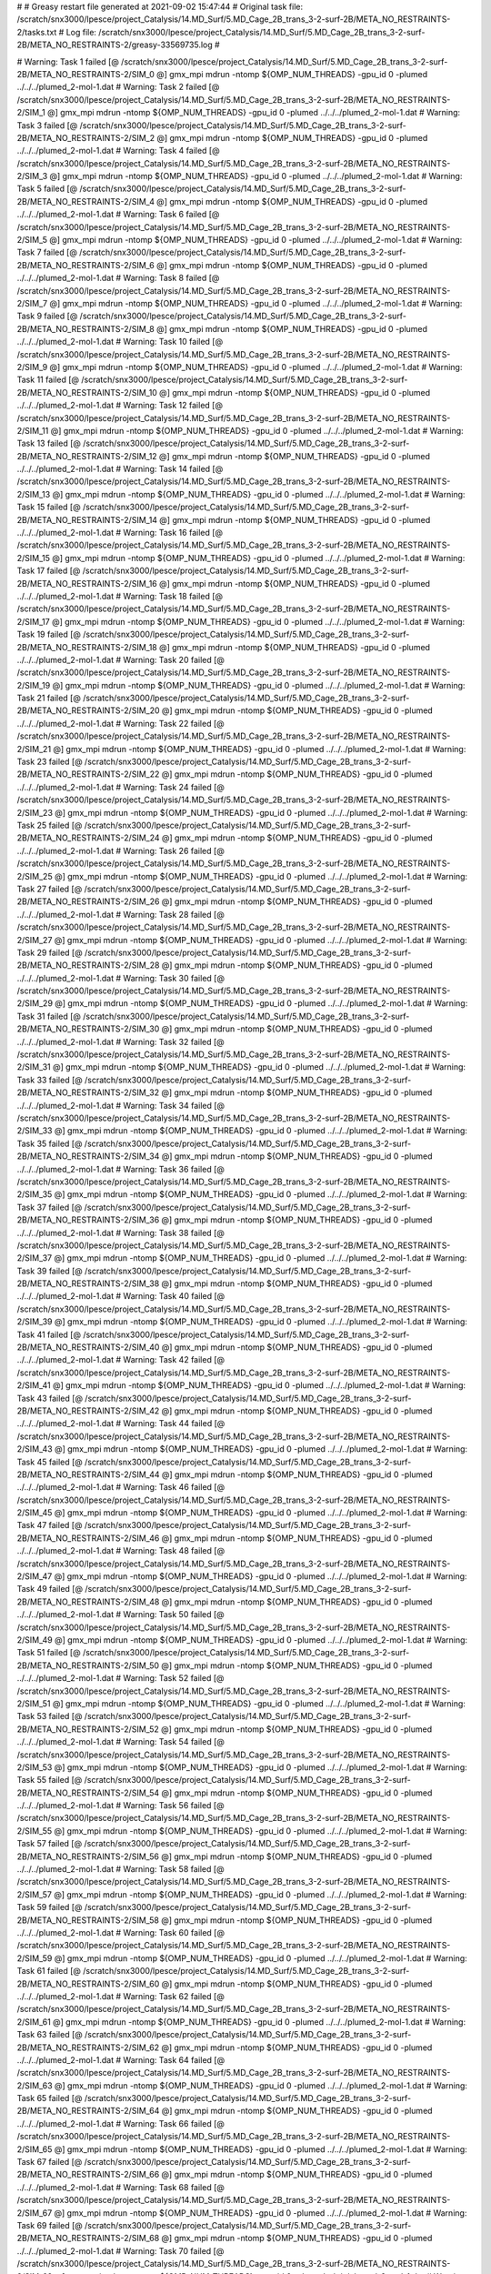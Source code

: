 # 
# Greasy restart file generated at 2021-09-02 15:47:44
# Original task file: /scratch/snx3000/lpesce/project_Catalysis/14.MD_Surf/5.MD_Cage_2B_trans_3-2-surf-2B/META_NO_RESTRAINTS-2/tasks.txt
# Log file: /scratch/snx3000/lpesce/project_Catalysis/14.MD_Surf/5.MD_Cage_2B_trans_3-2-surf-2B/META_NO_RESTRAINTS-2/greasy-33569735.log
# 

# Warning: Task 1 failed
[@  /scratch/snx3000/lpesce/project_Catalysis/14.MD_Surf/5.MD_Cage_2B_trans_3-2-surf-2B/META_NO_RESTRAINTS-2/SIM_0  @] gmx_mpi mdrun -ntomp ${OMP_NUM_THREADS} -gpu_id 0 -plumed ../../../plumed_2-mol-1.dat
# Warning: Task 2 failed
[@  /scratch/snx3000/lpesce/project_Catalysis/14.MD_Surf/5.MD_Cage_2B_trans_3-2-surf-2B/META_NO_RESTRAINTS-2/SIM_1  @] gmx_mpi mdrun -ntomp ${OMP_NUM_THREADS} -gpu_id 0 -plumed ../../../plumed_2-mol-1.dat
# Warning: Task 3 failed
[@  /scratch/snx3000/lpesce/project_Catalysis/14.MD_Surf/5.MD_Cage_2B_trans_3-2-surf-2B/META_NO_RESTRAINTS-2/SIM_2  @] gmx_mpi mdrun -ntomp ${OMP_NUM_THREADS} -gpu_id 0 -plumed ../../../plumed_2-mol-1.dat
# Warning: Task 4 failed
[@  /scratch/snx3000/lpesce/project_Catalysis/14.MD_Surf/5.MD_Cage_2B_trans_3-2-surf-2B/META_NO_RESTRAINTS-2/SIM_3  @] gmx_mpi mdrun -ntomp ${OMP_NUM_THREADS} -gpu_id 0 -plumed ../../../plumed_2-mol-1.dat
# Warning: Task 5 failed
[@  /scratch/snx3000/lpesce/project_Catalysis/14.MD_Surf/5.MD_Cage_2B_trans_3-2-surf-2B/META_NO_RESTRAINTS-2/SIM_4  @] gmx_mpi mdrun -ntomp ${OMP_NUM_THREADS} -gpu_id 0 -plumed ../../../plumed_2-mol-1.dat
# Warning: Task 6 failed
[@  /scratch/snx3000/lpesce/project_Catalysis/14.MD_Surf/5.MD_Cage_2B_trans_3-2-surf-2B/META_NO_RESTRAINTS-2/SIM_5  @] gmx_mpi mdrun -ntomp ${OMP_NUM_THREADS} -gpu_id 0 -plumed ../../../plumed_2-mol-1.dat
# Warning: Task 7 failed
[@  /scratch/snx3000/lpesce/project_Catalysis/14.MD_Surf/5.MD_Cage_2B_trans_3-2-surf-2B/META_NO_RESTRAINTS-2/SIM_6  @] gmx_mpi mdrun -ntomp ${OMP_NUM_THREADS} -gpu_id 0 -plumed ../../../plumed_2-mol-1.dat
# Warning: Task 8 failed
[@  /scratch/snx3000/lpesce/project_Catalysis/14.MD_Surf/5.MD_Cage_2B_trans_3-2-surf-2B/META_NO_RESTRAINTS-2/SIM_7  @] gmx_mpi mdrun -ntomp ${OMP_NUM_THREADS} -gpu_id 0 -plumed ../../../plumed_2-mol-1.dat
# Warning: Task 9 failed
[@  /scratch/snx3000/lpesce/project_Catalysis/14.MD_Surf/5.MD_Cage_2B_trans_3-2-surf-2B/META_NO_RESTRAINTS-2/SIM_8  @] gmx_mpi mdrun -ntomp ${OMP_NUM_THREADS} -gpu_id 0 -plumed ../../../plumed_2-mol-1.dat
# Warning: Task 10 failed
[@  /scratch/snx3000/lpesce/project_Catalysis/14.MD_Surf/5.MD_Cage_2B_trans_3-2-surf-2B/META_NO_RESTRAINTS-2/SIM_9  @] gmx_mpi mdrun -ntomp ${OMP_NUM_THREADS} -gpu_id 0 -plumed ../../../plumed_2-mol-1.dat
# Warning: Task 11 failed
[@  /scratch/snx3000/lpesce/project_Catalysis/14.MD_Surf/5.MD_Cage_2B_trans_3-2-surf-2B/META_NO_RESTRAINTS-2/SIM_10  @] gmx_mpi mdrun -ntomp ${OMP_NUM_THREADS} -gpu_id 0 -plumed ../../../plumed_2-mol-1.dat
# Warning: Task 12 failed
[@  /scratch/snx3000/lpesce/project_Catalysis/14.MD_Surf/5.MD_Cage_2B_trans_3-2-surf-2B/META_NO_RESTRAINTS-2/SIM_11  @] gmx_mpi mdrun -ntomp ${OMP_NUM_THREADS} -gpu_id 0 -plumed ../../../plumed_2-mol-1.dat
# Warning: Task 13 failed
[@  /scratch/snx3000/lpesce/project_Catalysis/14.MD_Surf/5.MD_Cage_2B_trans_3-2-surf-2B/META_NO_RESTRAINTS-2/SIM_12  @] gmx_mpi mdrun -ntomp ${OMP_NUM_THREADS} -gpu_id 0 -plumed ../../../plumed_2-mol-1.dat
# Warning: Task 14 failed
[@  /scratch/snx3000/lpesce/project_Catalysis/14.MD_Surf/5.MD_Cage_2B_trans_3-2-surf-2B/META_NO_RESTRAINTS-2/SIM_13  @] gmx_mpi mdrun -ntomp ${OMP_NUM_THREADS} -gpu_id 0 -plumed ../../../plumed_2-mol-1.dat
# Warning: Task 15 failed
[@  /scratch/snx3000/lpesce/project_Catalysis/14.MD_Surf/5.MD_Cage_2B_trans_3-2-surf-2B/META_NO_RESTRAINTS-2/SIM_14  @] gmx_mpi mdrun -ntomp ${OMP_NUM_THREADS} -gpu_id 0 -plumed ../../../plumed_2-mol-1.dat
# Warning: Task 16 failed
[@  /scratch/snx3000/lpesce/project_Catalysis/14.MD_Surf/5.MD_Cage_2B_trans_3-2-surf-2B/META_NO_RESTRAINTS-2/SIM_15  @] gmx_mpi mdrun -ntomp ${OMP_NUM_THREADS} -gpu_id 0 -plumed ../../../plumed_2-mol-1.dat
# Warning: Task 17 failed
[@  /scratch/snx3000/lpesce/project_Catalysis/14.MD_Surf/5.MD_Cage_2B_trans_3-2-surf-2B/META_NO_RESTRAINTS-2/SIM_16  @] gmx_mpi mdrun -ntomp ${OMP_NUM_THREADS} -gpu_id 0 -plumed ../../../plumed_2-mol-1.dat
# Warning: Task 18 failed
[@  /scratch/snx3000/lpesce/project_Catalysis/14.MD_Surf/5.MD_Cage_2B_trans_3-2-surf-2B/META_NO_RESTRAINTS-2/SIM_17  @] gmx_mpi mdrun -ntomp ${OMP_NUM_THREADS} -gpu_id 0 -plumed ../../../plumed_2-mol-1.dat
# Warning: Task 19 failed
[@  /scratch/snx3000/lpesce/project_Catalysis/14.MD_Surf/5.MD_Cage_2B_trans_3-2-surf-2B/META_NO_RESTRAINTS-2/SIM_18  @] gmx_mpi mdrun -ntomp ${OMP_NUM_THREADS} -gpu_id 0 -plumed ../../../plumed_2-mol-1.dat
# Warning: Task 20 failed
[@  /scratch/snx3000/lpesce/project_Catalysis/14.MD_Surf/5.MD_Cage_2B_trans_3-2-surf-2B/META_NO_RESTRAINTS-2/SIM_19  @] gmx_mpi mdrun -ntomp ${OMP_NUM_THREADS} -gpu_id 0 -plumed ../../../plumed_2-mol-1.dat
# Warning: Task 21 failed
[@  /scratch/snx3000/lpesce/project_Catalysis/14.MD_Surf/5.MD_Cage_2B_trans_3-2-surf-2B/META_NO_RESTRAINTS-2/SIM_20  @] gmx_mpi mdrun -ntomp ${OMP_NUM_THREADS} -gpu_id 0 -plumed ../../../plumed_2-mol-1.dat
# Warning: Task 22 failed
[@  /scratch/snx3000/lpesce/project_Catalysis/14.MD_Surf/5.MD_Cage_2B_trans_3-2-surf-2B/META_NO_RESTRAINTS-2/SIM_21  @] gmx_mpi mdrun -ntomp ${OMP_NUM_THREADS} -gpu_id 0 -plumed ../../../plumed_2-mol-1.dat
# Warning: Task 23 failed
[@  /scratch/snx3000/lpesce/project_Catalysis/14.MD_Surf/5.MD_Cage_2B_trans_3-2-surf-2B/META_NO_RESTRAINTS-2/SIM_22  @] gmx_mpi mdrun -ntomp ${OMP_NUM_THREADS} -gpu_id 0 -plumed ../../../plumed_2-mol-1.dat
# Warning: Task 24 failed
[@  /scratch/snx3000/lpesce/project_Catalysis/14.MD_Surf/5.MD_Cage_2B_trans_3-2-surf-2B/META_NO_RESTRAINTS-2/SIM_23  @] gmx_mpi mdrun -ntomp ${OMP_NUM_THREADS} -gpu_id 0 -plumed ../../../plumed_2-mol-1.dat
# Warning: Task 25 failed
[@  /scratch/snx3000/lpesce/project_Catalysis/14.MD_Surf/5.MD_Cage_2B_trans_3-2-surf-2B/META_NO_RESTRAINTS-2/SIM_24  @] gmx_mpi mdrun -ntomp ${OMP_NUM_THREADS} -gpu_id 0 -plumed ../../../plumed_2-mol-1.dat
# Warning: Task 26 failed
[@  /scratch/snx3000/lpesce/project_Catalysis/14.MD_Surf/5.MD_Cage_2B_trans_3-2-surf-2B/META_NO_RESTRAINTS-2/SIM_25  @] gmx_mpi mdrun -ntomp ${OMP_NUM_THREADS} -gpu_id 0 -plumed ../../../plumed_2-mol-1.dat
# Warning: Task 27 failed
[@  /scratch/snx3000/lpesce/project_Catalysis/14.MD_Surf/5.MD_Cage_2B_trans_3-2-surf-2B/META_NO_RESTRAINTS-2/SIM_26  @] gmx_mpi mdrun -ntomp ${OMP_NUM_THREADS} -gpu_id 0 -plumed ../../../plumed_2-mol-1.dat
# Warning: Task 28 failed
[@  /scratch/snx3000/lpesce/project_Catalysis/14.MD_Surf/5.MD_Cage_2B_trans_3-2-surf-2B/META_NO_RESTRAINTS-2/SIM_27  @] gmx_mpi mdrun -ntomp ${OMP_NUM_THREADS} -gpu_id 0 -plumed ../../../plumed_2-mol-1.dat
# Warning: Task 29 failed
[@  /scratch/snx3000/lpesce/project_Catalysis/14.MD_Surf/5.MD_Cage_2B_trans_3-2-surf-2B/META_NO_RESTRAINTS-2/SIM_28  @] gmx_mpi mdrun -ntomp ${OMP_NUM_THREADS} -gpu_id 0 -plumed ../../../plumed_2-mol-1.dat
# Warning: Task 30 failed
[@  /scratch/snx3000/lpesce/project_Catalysis/14.MD_Surf/5.MD_Cage_2B_trans_3-2-surf-2B/META_NO_RESTRAINTS-2/SIM_29  @] gmx_mpi mdrun -ntomp ${OMP_NUM_THREADS} -gpu_id 0 -plumed ../../../plumed_2-mol-1.dat
# Warning: Task 31 failed
[@  /scratch/snx3000/lpesce/project_Catalysis/14.MD_Surf/5.MD_Cage_2B_trans_3-2-surf-2B/META_NO_RESTRAINTS-2/SIM_30  @] gmx_mpi mdrun -ntomp ${OMP_NUM_THREADS} -gpu_id 0 -plumed ../../../plumed_2-mol-1.dat
# Warning: Task 32 failed
[@  /scratch/snx3000/lpesce/project_Catalysis/14.MD_Surf/5.MD_Cage_2B_trans_3-2-surf-2B/META_NO_RESTRAINTS-2/SIM_31  @] gmx_mpi mdrun -ntomp ${OMP_NUM_THREADS} -gpu_id 0 -plumed ../../../plumed_2-mol-1.dat
# Warning: Task 33 failed
[@  /scratch/snx3000/lpesce/project_Catalysis/14.MD_Surf/5.MD_Cage_2B_trans_3-2-surf-2B/META_NO_RESTRAINTS-2/SIM_32  @] gmx_mpi mdrun -ntomp ${OMP_NUM_THREADS} -gpu_id 0 -plumed ../../../plumed_2-mol-1.dat
# Warning: Task 34 failed
[@  /scratch/snx3000/lpesce/project_Catalysis/14.MD_Surf/5.MD_Cage_2B_trans_3-2-surf-2B/META_NO_RESTRAINTS-2/SIM_33  @] gmx_mpi mdrun -ntomp ${OMP_NUM_THREADS} -gpu_id 0 -plumed ../../../plumed_2-mol-1.dat
# Warning: Task 35 failed
[@  /scratch/snx3000/lpesce/project_Catalysis/14.MD_Surf/5.MD_Cage_2B_trans_3-2-surf-2B/META_NO_RESTRAINTS-2/SIM_34  @] gmx_mpi mdrun -ntomp ${OMP_NUM_THREADS} -gpu_id 0 -plumed ../../../plumed_2-mol-1.dat
# Warning: Task 36 failed
[@  /scratch/snx3000/lpesce/project_Catalysis/14.MD_Surf/5.MD_Cage_2B_trans_3-2-surf-2B/META_NO_RESTRAINTS-2/SIM_35  @] gmx_mpi mdrun -ntomp ${OMP_NUM_THREADS} -gpu_id 0 -plumed ../../../plumed_2-mol-1.dat
# Warning: Task 37 failed
[@  /scratch/snx3000/lpesce/project_Catalysis/14.MD_Surf/5.MD_Cage_2B_trans_3-2-surf-2B/META_NO_RESTRAINTS-2/SIM_36  @] gmx_mpi mdrun -ntomp ${OMP_NUM_THREADS} -gpu_id 0 -plumed ../../../plumed_2-mol-1.dat
# Warning: Task 38 failed
[@  /scratch/snx3000/lpesce/project_Catalysis/14.MD_Surf/5.MD_Cage_2B_trans_3-2-surf-2B/META_NO_RESTRAINTS-2/SIM_37  @] gmx_mpi mdrun -ntomp ${OMP_NUM_THREADS} -gpu_id 0 -plumed ../../../plumed_2-mol-1.dat
# Warning: Task 39 failed
[@  /scratch/snx3000/lpesce/project_Catalysis/14.MD_Surf/5.MD_Cage_2B_trans_3-2-surf-2B/META_NO_RESTRAINTS-2/SIM_38  @] gmx_mpi mdrun -ntomp ${OMP_NUM_THREADS} -gpu_id 0 -plumed ../../../plumed_2-mol-1.dat
# Warning: Task 40 failed
[@  /scratch/snx3000/lpesce/project_Catalysis/14.MD_Surf/5.MD_Cage_2B_trans_3-2-surf-2B/META_NO_RESTRAINTS-2/SIM_39  @] gmx_mpi mdrun -ntomp ${OMP_NUM_THREADS} -gpu_id 0 -plumed ../../../plumed_2-mol-1.dat
# Warning: Task 41 failed
[@  /scratch/snx3000/lpesce/project_Catalysis/14.MD_Surf/5.MD_Cage_2B_trans_3-2-surf-2B/META_NO_RESTRAINTS-2/SIM_40  @] gmx_mpi mdrun -ntomp ${OMP_NUM_THREADS} -gpu_id 0 -plumed ../../../plumed_2-mol-1.dat
# Warning: Task 42 failed
[@  /scratch/snx3000/lpesce/project_Catalysis/14.MD_Surf/5.MD_Cage_2B_trans_3-2-surf-2B/META_NO_RESTRAINTS-2/SIM_41  @] gmx_mpi mdrun -ntomp ${OMP_NUM_THREADS} -gpu_id 0 -plumed ../../../plumed_2-mol-1.dat
# Warning: Task 43 failed
[@  /scratch/snx3000/lpesce/project_Catalysis/14.MD_Surf/5.MD_Cage_2B_trans_3-2-surf-2B/META_NO_RESTRAINTS-2/SIM_42  @] gmx_mpi mdrun -ntomp ${OMP_NUM_THREADS} -gpu_id 0 -plumed ../../../plumed_2-mol-1.dat
# Warning: Task 44 failed
[@  /scratch/snx3000/lpesce/project_Catalysis/14.MD_Surf/5.MD_Cage_2B_trans_3-2-surf-2B/META_NO_RESTRAINTS-2/SIM_43  @] gmx_mpi mdrun -ntomp ${OMP_NUM_THREADS} -gpu_id 0 -plumed ../../../plumed_2-mol-1.dat
# Warning: Task 45 failed
[@  /scratch/snx3000/lpesce/project_Catalysis/14.MD_Surf/5.MD_Cage_2B_trans_3-2-surf-2B/META_NO_RESTRAINTS-2/SIM_44  @] gmx_mpi mdrun -ntomp ${OMP_NUM_THREADS} -gpu_id 0 -plumed ../../../plumed_2-mol-1.dat
# Warning: Task 46 failed
[@  /scratch/snx3000/lpesce/project_Catalysis/14.MD_Surf/5.MD_Cage_2B_trans_3-2-surf-2B/META_NO_RESTRAINTS-2/SIM_45  @] gmx_mpi mdrun -ntomp ${OMP_NUM_THREADS} -gpu_id 0 -plumed ../../../plumed_2-mol-1.dat
# Warning: Task 47 failed
[@  /scratch/snx3000/lpesce/project_Catalysis/14.MD_Surf/5.MD_Cage_2B_trans_3-2-surf-2B/META_NO_RESTRAINTS-2/SIM_46  @] gmx_mpi mdrun -ntomp ${OMP_NUM_THREADS} -gpu_id 0 -plumed ../../../plumed_2-mol-1.dat
# Warning: Task 48 failed
[@  /scratch/snx3000/lpesce/project_Catalysis/14.MD_Surf/5.MD_Cage_2B_trans_3-2-surf-2B/META_NO_RESTRAINTS-2/SIM_47  @] gmx_mpi mdrun -ntomp ${OMP_NUM_THREADS} -gpu_id 0 -plumed ../../../plumed_2-mol-1.dat
# Warning: Task 49 failed
[@  /scratch/snx3000/lpesce/project_Catalysis/14.MD_Surf/5.MD_Cage_2B_trans_3-2-surf-2B/META_NO_RESTRAINTS-2/SIM_48  @] gmx_mpi mdrun -ntomp ${OMP_NUM_THREADS} -gpu_id 0 -plumed ../../../plumed_2-mol-1.dat
# Warning: Task 50 failed
[@  /scratch/snx3000/lpesce/project_Catalysis/14.MD_Surf/5.MD_Cage_2B_trans_3-2-surf-2B/META_NO_RESTRAINTS-2/SIM_49  @] gmx_mpi mdrun -ntomp ${OMP_NUM_THREADS} -gpu_id 0 -plumed ../../../plumed_2-mol-1.dat
# Warning: Task 51 failed
[@  /scratch/snx3000/lpesce/project_Catalysis/14.MD_Surf/5.MD_Cage_2B_trans_3-2-surf-2B/META_NO_RESTRAINTS-2/SIM_50  @] gmx_mpi mdrun -ntomp ${OMP_NUM_THREADS} -gpu_id 0 -plumed ../../../plumed_2-mol-1.dat
# Warning: Task 52 failed
[@  /scratch/snx3000/lpesce/project_Catalysis/14.MD_Surf/5.MD_Cage_2B_trans_3-2-surf-2B/META_NO_RESTRAINTS-2/SIM_51  @] gmx_mpi mdrun -ntomp ${OMP_NUM_THREADS} -gpu_id 0 -plumed ../../../plumed_2-mol-1.dat
# Warning: Task 53 failed
[@  /scratch/snx3000/lpesce/project_Catalysis/14.MD_Surf/5.MD_Cage_2B_trans_3-2-surf-2B/META_NO_RESTRAINTS-2/SIM_52  @] gmx_mpi mdrun -ntomp ${OMP_NUM_THREADS} -gpu_id 0 -plumed ../../../plumed_2-mol-1.dat
# Warning: Task 54 failed
[@  /scratch/snx3000/lpesce/project_Catalysis/14.MD_Surf/5.MD_Cage_2B_trans_3-2-surf-2B/META_NO_RESTRAINTS-2/SIM_53  @] gmx_mpi mdrun -ntomp ${OMP_NUM_THREADS} -gpu_id 0 -plumed ../../../plumed_2-mol-1.dat
# Warning: Task 55 failed
[@  /scratch/snx3000/lpesce/project_Catalysis/14.MD_Surf/5.MD_Cage_2B_trans_3-2-surf-2B/META_NO_RESTRAINTS-2/SIM_54  @] gmx_mpi mdrun -ntomp ${OMP_NUM_THREADS} -gpu_id 0 -plumed ../../../plumed_2-mol-1.dat
# Warning: Task 56 failed
[@  /scratch/snx3000/lpesce/project_Catalysis/14.MD_Surf/5.MD_Cage_2B_trans_3-2-surf-2B/META_NO_RESTRAINTS-2/SIM_55  @] gmx_mpi mdrun -ntomp ${OMP_NUM_THREADS} -gpu_id 0 -plumed ../../../plumed_2-mol-1.dat
# Warning: Task 57 failed
[@  /scratch/snx3000/lpesce/project_Catalysis/14.MD_Surf/5.MD_Cage_2B_trans_3-2-surf-2B/META_NO_RESTRAINTS-2/SIM_56  @] gmx_mpi mdrun -ntomp ${OMP_NUM_THREADS} -gpu_id 0 -plumed ../../../plumed_2-mol-1.dat
# Warning: Task 58 failed
[@  /scratch/snx3000/lpesce/project_Catalysis/14.MD_Surf/5.MD_Cage_2B_trans_3-2-surf-2B/META_NO_RESTRAINTS-2/SIM_57  @] gmx_mpi mdrun -ntomp ${OMP_NUM_THREADS} -gpu_id 0 -plumed ../../../plumed_2-mol-1.dat
# Warning: Task 59 failed
[@  /scratch/snx3000/lpesce/project_Catalysis/14.MD_Surf/5.MD_Cage_2B_trans_3-2-surf-2B/META_NO_RESTRAINTS-2/SIM_58  @] gmx_mpi mdrun -ntomp ${OMP_NUM_THREADS} -gpu_id 0 -plumed ../../../plumed_2-mol-1.dat
# Warning: Task 60 failed
[@  /scratch/snx3000/lpesce/project_Catalysis/14.MD_Surf/5.MD_Cage_2B_trans_3-2-surf-2B/META_NO_RESTRAINTS-2/SIM_59  @] gmx_mpi mdrun -ntomp ${OMP_NUM_THREADS} -gpu_id 0 -plumed ../../../plumed_2-mol-1.dat
# Warning: Task 61 failed
[@  /scratch/snx3000/lpesce/project_Catalysis/14.MD_Surf/5.MD_Cage_2B_trans_3-2-surf-2B/META_NO_RESTRAINTS-2/SIM_60  @] gmx_mpi mdrun -ntomp ${OMP_NUM_THREADS} -gpu_id 0 -plumed ../../../plumed_2-mol-1.dat
# Warning: Task 62 failed
[@  /scratch/snx3000/lpesce/project_Catalysis/14.MD_Surf/5.MD_Cage_2B_trans_3-2-surf-2B/META_NO_RESTRAINTS-2/SIM_61  @] gmx_mpi mdrun -ntomp ${OMP_NUM_THREADS} -gpu_id 0 -plumed ../../../plumed_2-mol-1.dat
# Warning: Task 63 failed
[@  /scratch/snx3000/lpesce/project_Catalysis/14.MD_Surf/5.MD_Cage_2B_trans_3-2-surf-2B/META_NO_RESTRAINTS-2/SIM_62  @] gmx_mpi mdrun -ntomp ${OMP_NUM_THREADS} -gpu_id 0 -plumed ../../../plumed_2-mol-1.dat
# Warning: Task 64 failed
[@  /scratch/snx3000/lpesce/project_Catalysis/14.MD_Surf/5.MD_Cage_2B_trans_3-2-surf-2B/META_NO_RESTRAINTS-2/SIM_63  @] gmx_mpi mdrun -ntomp ${OMP_NUM_THREADS} -gpu_id 0 -plumed ../../../plumed_2-mol-1.dat
# Warning: Task 65 failed
[@  /scratch/snx3000/lpesce/project_Catalysis/14.MD_Surf/5.MD_Cage_2B_trans_3-2-surf-2B/META_NO_RESTRAINTS-2/SIM_64  @] gmx_mpi mdrun -ntomp ${OMP_NUM_THREADS} -gpu_id 0 -plumed ../../../plumed_2-mol-1.dat
# Warning: Task 66 failed
[@  /scratch/snx3000/lpesce/project_Catalysis/14.MD_Surf/5.MD_Cage_2B_trans_3-2-surf-2B/META_NO_RESTRAINTS-2/SIM_65  @] gmx_mpi mdrun -ntomp ${OMP_NUM_THREADS} -gpu_id 0 -plumed ../../../plumed_2-mol-1.dat
# Warning: Task 67 failed
[@  /scratch/snx3000/lpesce/project_Catalysis/14.MD_Surf/5.MD_Cage_2B_trans_3-2-surf-2B/META_NO_RESTRAINTS-2/SIM_66  @] gmx_mpi mdrun -ntomp ${OMP_NUM_THREADS} -gpu_id 0 -plumed ../../../plumed_2-mol-1.dat
# Warning: Task 68 failed
[@  /scratch/snx3000/lpesce/project_Catalysis/14.MD_Surf/5.MD_Cage_2B_trans_3-2-surf-2B/META_NO_RESTRAINTS-2/SIM_67  @] gmx_mpi mdrun -ntomp ${OMP_NUM_THREADS} -gpu_id 0 -plumed ../../../plumed_2-mol-1.dat
# Warning: Task 69 failed
[@  /scratch/snx3000/lpesce/project_Catalysis/14.MD_Surf/5.MD_Cage_2B_trans_3-2-surf-2B/META_NO_RESTRAINTS-2/SIM_68  @] gmx_mpi mdrun -ntomp ${OMP_NUM_THREADS} -gpu_id 0 -plumed ../../../plumed_2-mol-1.dat
# Warning: Task 70 failed
[@  /scratch/snx3000/lpesce/project_Catalysis/14.MD_Surf/5.MD_Cage_2B_trans_3-2-surf-2B/META_NO_RESTRAINTS-2/SIM_69  @] gmx_mpi mdrun -ntomp ${OMP_NUM_THREADS} -gpu_id 0 -plumed ../../../plumed_2-mol-1.dat
# Warning: Task 71 failed
[@  /scratch/snx3000/lpesce/project_Catalysis/14.MD_Surf/5.MD_Cage_2B_trans_3-2-surf-2B/META_NO_RESTRAINTS-2/SIM_70  @] gmx_mpi mdrun -ntomp ${OMP_NUM_THREADS} -gpu_id 0 -plumed ../../../plumed_2-mol-1.dat
# Warning: Task 72 failed
[@  /scratch/snx3000/lpesce/project_Catalysis/14.MD_Surf/5.MD_Cage_2B_trans_3-2-surf-2B/META_NO_RESTRAINTS-2/SIM_71  @] gmx_mpi mdrun -ntomp ${OMP_NUM_THREADS} -gpu_id 0 -plumed ../../../plumed_2-mol-1.dat
# Warning: Task 73 failed
[@  /scratch/snx3000/lpesce/project_Catalysis/14.MD_Surf/5.MD_Cage_2B_trans_3-2-surf-2B/META_NO_RESTRAINTS-2/SIM_72  @] gmx_mpi mdrun -ntomp ${OMP_NUM_THREADS} -gpu_id 0 -plumed ../../../plumed_2-mol-1.dat
# Warning: Task 74 failed
[@  /scratch/snx3000/lpesce/project_Catalysis/14.MD_Surf/5.MD_Cage_2B_trans_3-2-surf-2B/META_NO_RESTRAINTS-2/SIM_73  @] gmx_mpi mdrun -ntomp ${OMP_NUM_THREADS} -gpu_id 0 -plumed ../../../plumed_2-mol-1.dat
# Warning: Task 75 failed
[@  /scratch/snx3000/lpesce/project_Catalysis/14.MD_Surf/5.MD_Cage_2B_trans_3-2-surf-2B/META_NO_RESTRAINTS-2/SIM_74  @] gmx_mpi mdrun -ntomp ${OMP_NUM_THREADS} -gpu_id 0 -plumed ../../../plumed_2-mol-1.dat
# Warning: Task 76 failed
[@  /scratch/snx3000/lpesce/project_Catalysis/14.MD_Surf/5.MD_Cage_2B_trans_3-2-surf-2B/META_NO_RESTRAINTS-2/SIM_75  @] gmx_mpi mdrun -ntomp ${OMP_NUM_THREADS} -gpu_id 0 -plumed ../../../plumed_2-mol-1.dat
# Warning: Task 77 failed
[@  /scratch/snx3000/lpesce/project_Catalysis/14.MD_Surf/5.MD_Cage_2B_trans_3-2-surf-2B/META_NO_RESTRAINTS-2/SIM_76  @] gmx_mpi mdrun -ntomp ${OMP_NUM_THREADS} -gpu_id 0 -plumed ../../../plumed_2-mol-1.dat
# Warning: Task 78 failed
[@  /scratch/snx3000/lpesce/project_Catalysis/14.MD_Surf/5.MD_Cage_2B_trans_3-2-surf-2B/META_NO_RESTRAINTS-2/SIM_77  @] gmx_mpi mdrun -ntomp ${OMP_NUM_THREADS} -gpu_id 0 -plumed ../../../plumed_2-mol-1.dat
# Warning: Task 79 failed
[@  /scratch/snx3000/lpesce/project_Catalysis/14.MD_Surf/5.MD_Cage_2B_trans_3-2-surf-2B/META_NO_RESTRAINTS-2/SIM_78  @] gmx_mpi mdrun -ntomp ${OMP_NUM_THREADS} -gpu_id 0 -plumed ../../../plumed_2-mol-1.dat
# Warning: Task 80 failed
[@  /scratch/snx3000/lpesce/project_Catalysis/14.MD_Surf/5.MD_Cage_2B_trans_3-2-surf-2B/META_NO_RESTRAINTS-2/SIM_79  @] gmx_mpi mdrun -ntomp ${OMP_NUM_THREADS} -gpu_id 0 -plumed ../../../plumed_2-mol-1.dat
# Warning: Task 81 failed
[@  /scratch/snx3000/lpesce/project_Catalysis/14.MD_Surf/5.MD_Cage_2B_trans_3-2-surf-2B/META_NO_RESTRAINTS-2/SIM_80  @] gmx_mpi mdrun -ntomp ${OMP_NUM_THREADS} -gpu_id 0 -plumed ../../../plumed_2-mol-1.dat
# Warning: Task 82 failed
[@  /scratch/snx3000/lpesce/project_Catalysis/14.MD_Surf/5.MD_Cage_2B_trans_3-2-surf-2B/META_NO_RESTRAINTS-2/SIM_81  @] gmx_mpi mdrun -ntomp ${OMP_NUM_THREADS} -gpu_id 0 -plumed ../../../plumed_2-mol-1.dat
# Warning: Task 83 failed
[@  /scratch/snx3000/lpesce/project_Catalysis/14.MD_Surf/5.MD_Cage_2B_trans_3-2-surf-2B/META_NO_RESTRAINTS-2/SIM_82  @] gmx_mpi mdrun -ntomp ${OMP_NUM_THREADS} -gpu_id 0 -plumed ../../../plumed_2-mol-1.dat
# Warning: Task 84 failed
[@  /scratch/snx3000/lpesce/project_Catalysis/14.MD_Surf/5.MD_Cage_2B_trans_3-2-surf-2B/META_NO_RESTRAINTS-2/SIM_83  @] gmx_mpi mdrun -ntomp ${OMP_NUM_THREADS} -gpu_id 0 -plumed ../../../plumed_2-mol-1.dat
# Warning: Task 85 failed
[@  /scratch/snx3000/lpesce/project_Catalysis/14.MD_Surf/5.MD_Cage_2B_trans_3-2-surf-2B/META_NO_RESTRAINTS-2/SIM_84  @] gmx_mpi mdrun -ntomp ${OMP_NUM_THREADS} -gpu_id 0 -plumed ../../../plumed_2-mol-1.dat
# Warning: Task 86 failed
[@  /scratch/snx3000/lpesce/project_Catalysis/14.MD_Surf/5.MD_Cage_2B_trans_3-2-surf-2B/META_NO_RESTRAINTS-2/SIM_85  @] gmx_mpi mdrun -ntomp ${OMP_NUM_THREADS} -gpu_id 0 -plumed ../../../plumed_2-mol-1.dat
# Warning: Task 87 failed
[@  /scratch/snx3000/lpesce/project_Catalysis/14.MD_Surf/5.MD_Cage_2B_trans_3-2-surf-2B/META_NO_RESTRAINTS-2/SIM_86  @] gmx_mpi mdrun -ntomp ${OMP_NUM_THREADS} -gpu_id 0 -plumed ../../../plumed_2-mol-1.dat
# Warning: Task 88 failed
[@  /scratch/snx3000/lpesce/project_Catalysis/14.MD_Surf/5.MD_Cage_2B_trans_3-2-surf-2B/META_NO_RESTRAINTS-2/SIM_87  @] gmx_mpi mdrun -ntomp ${OMP_NUM_THREADS} -gpu_id 0 -plumed ../../../plumed_2-mol-1.dat
# Warning: Task 89 failed
[@  /scratch/snx3000/lpesce/project_Catalysis/14.MD_Surf/5.MD_Cage_2B_trans_3-2-surf-2B/META_NO_RESTRAINTS-2/SIM_88  @] gmx_mpi mdrun -ntomp ${OMP_NUM_THREADS} -gpu_id 0 -plumed ../../../plumed_2-mol-1.dat
# Warning: Task 90 failed
[@  /scratch/snx3000/lpesce/project_Catalysis/14.MD_Surf/5.MD_Cage_2B_trans_3-2-surf-2B/META_NO_RESTRAINTS-2/SIM_89  @] gmx_mpi mdrun -ntomp ${OMP_NUM_THREADS} -gpu_id 0 -plumed ../../../plumed_2-mol-1.dat
# Warning: Task 91 failed
[@  /scratch/snx3000/lpesce/project_Catalysis/14.MD_Surf/5.MD_Cage_2B_trans_3-2-surf-2B/META_NO_RESTRAINTS-2/SIM_90  @] gmx_mpi mdrun -ntomp ${OMP_NUM_THREADS} -gpu_id 0 -plumed ../../../plumed_2-mol-1.dat
# Warning: Task 92 failed
[@  /scratch/snx3000/lpesce/project_Catalysis/14.MD_Surf/5.MD_Cage_2B_trans_3-2-surf-2B/META_NO_RESTRAINTS-2/SIM_91  @] gmx_mpi mdrun -ntomp ${OMP_NUM_THREADS} -gpu_id 0 -plumed ../../../plumed_2-mol-1.dat
# Warning: Task 93 failed
[@  /scratch/snx3000/lpesce/project_Catalysis/14.MD_Surf/5.MD_Cage_2B_trans_3-2-surf-2B/META_NO_RESTRAINTS-2/SIM_92  @] gmx_mpi mdrun -ntomp ${OMP_NUM_THREADS} -gpu_id 0 -plumed ../../../plumed_2-mol-1.dat
# Warning: Task 94 failed
[@  /scratch/snx3000/lpesce/project_Catalysis/14.MD_Surf/5.MD_Cage_2B_trans_3-2-surf-2B/META_NO_RESTRAINTS-2/SIM_93  @] gmx_mpi mdrun -ntomp ${OMP_NUM_THREADS} -gpu_id 0 -plumed ../../../plumed_2-mol-1.dat
# Warning: Task 95 failed
[@  /scratch/snx3000/lpesce/project_Catalysis/14.MD_Surf/5.MD_Cage_2B_trans_3-2-surf-2B/META_NO_RESTRAINTS-2/SIM_94  @] gmx_mpi mdrun -ntomp ${OMP_NUM_THREADS} -gpu_id 0 -plumed ../../../plumed_2-mol-1.dat
# Warning: Task 96 failed
[@  /scratch/snx3000/lpesce/project_Catalysis/14.MD_Surf/5.MD_Cage_2B_trans_3-2-surf-2B/META_NO_RESTRAINTS-2/SIM_95  @] gmx_mpi mdrun -ntomp ${OMP_NUM_THREADS} -gpu_id 0 -plumed ../../../plumed_2-mol-1.dat

# End of restart file
